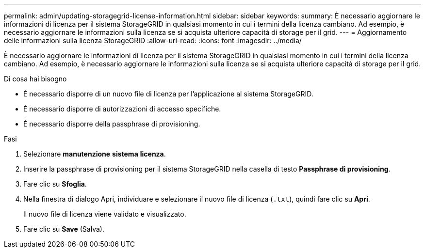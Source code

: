 ---
permalink: admin/updating-storagegrid-license-information.html 
sidebar: sidebar 
keywords:  
summary: È necessario aggiornare le informazioni di licenza per il sistema StorageGRID in qualsiasi momento in cui i termini della licenza cambiano. Ad esempio, è necessario aggiornare le informazioni sulla licenza se si acquista ulteriore capacità di storage per il grid. 
---
= Aggiornamento delle informazioni sulla licenza StorageGRID
:allow-uri-read: 
:icons: font
:imagesdir: ../media/


[role="lead"]
È necessario aggiornare le informazioni di licenza per il sistema StorageGRID in qualsiasi momento in cui i termini della licenza cambiano. Ad esempio, è necessario aggiornare le informazioni sulla licenza se si acquista ulteriore capacità di storage per il grid.

.Di cosa hai bisogno
* È necessario disporre di un nuovo file di licenza per l'applicazione al sistema StorageGRID.
* È necessario disporre di autorizzazioni di accesso specifiche.
* È necessario disporre della passphrase di provisioning.


.Fasi
. Selezionare *manutenzione* *sistema* *licenza*.
. Inserire la passphrase di provisioning per il sistema StorageGRID nella casella di testo *Passphrase di provisioning*.
. Fare clic su *Sfoglia*.
. Nella finestra di dialogo Apri, individuare e selezionare il nuovo file di licenza (`.txt`), quindi fare clic su *Apri*.
+
Il nuovo file di licenza viene validato e visualizzato.

. Fare clic su *Save* (Salva).

